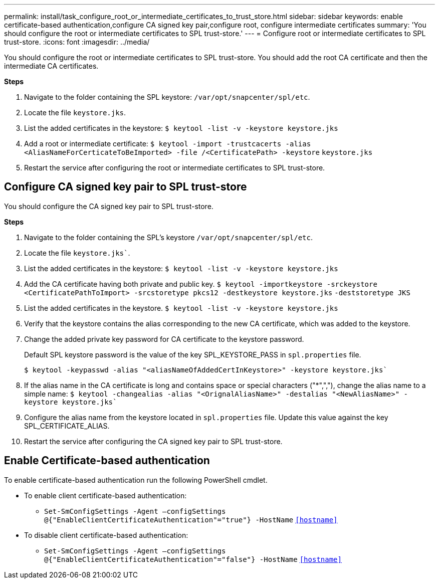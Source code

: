 ---
permalink: install/task_configure_root_or_intermediate_certificates_to_trust_store.html
sidebar: sidebar
keywords: enable certificate-based authentication,configure CA signed key pair,configure root, configure intermediate certificates
summary: 'You should configure the root or intermediate certificates to SPL trust-store.'
---
= Configure root or intermediate certificates to SPL trust-store.
:icons: font
:imagesdir: ../media/

[.lead]

You should configure the root or intermediate certificates to SPL trust-store. You should add the root CA certificate and then the intermediate CA certificates.

*Steps*

. Navigate to the folder containing the SPL keystore: `/var/opt/snapcenter/spl/etc`.
. Locate the file `keystore.jks`.
. List the added certificates in the keystore:
`$ keytool -list -v -keystore keystore.jks`
. Add a root or intermediate certificate:
`$ keytool -import -trustcacerts -alias <AliasNameForCerticateToBeImported> -file /<CertificatePath> -keystore` `keystore.jks`
. Restart the service after configuring the root or intermediate certificates to SPL trust-store.

== Configure CA signed key pair to SPL trust-store

You should configure the CA signed key pair to SPL trust-store.

*Steps*

. Navigate to the folder containing the SPL’s keystore `/var/opt/snapcenter/spl/etc`.
. Locate the file `keystore.jks``.
. List the added certificates in the keystore:
`$ keytool -list -v -keystore keystore.jks`
. Add the CA certificate having both private and public key.
`$ keytool -importkeystore -srckeystore <CertificatePathToImport> -srcstoretype pkcs12 -destkeystore keystore.jks` `-deststoretype JKS`
. List the added certificates in the keystore.
`$ keytool -list -v -keystore keystore.jks`
. Verify that the keystore contains the alias corresponding to the new CA certificate, which was added to the keystore.
. Change the added private key password for CA certificate to the keystore password.
+
Default SPL keystore password is the value of the key SPL_KEYSTORE_PASS in `spl.properties` file.
+
`$ keytool -keypasswd -alias "<aliasNameOfAddedCertInKeystore>" -keystore keystore.jks``
. If the alias name in the CA certificate is long and contains space or special characters ("*",","), change the alias name to a simple name:
`$ keytool -changealias -alias "<OrignalAliasName>" -destalias "<NewAliasName>" -keystore keystore.jks``
. Configure the alias name from the keystore located in `spl.properties` file.
Update this value against the key SPL_CERTIFICATE_ALIAS.
. Restart the service after configuring the CA signed key pair to SPL trust-store.

== Enable Certificate-based authentication

To enable certificate-based authentication run the following PowerShell cmdlet.

* To enable client certificate-based authentication:
** `Set-SmConfigSettings -Agent –configSettings @{"EnableClientCertificateAuthentication"="true"} -HostName` `<<hostname>>`
* To disable client certificate-based authentication:
** `Set-SmConfigSettings -Agent –configSettings @{"EnableClientCertificateAuthentication"="false"} -HostName` `<<hostname>>`

